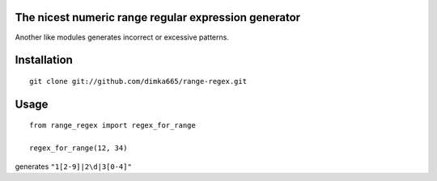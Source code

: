 The nicest numeric range regular expression generator
=========================

Another like modules generates incorrect or excessive patterns.

Installation
=========================
::

    git clone git://github.com/dimka665/range-regex.git


Usage
=========================
::

    from range_regex import regex_for_range
    
    regex_for_range(12, 34)

generates ``"1[2-9]|2\d|3[0-4]"``
